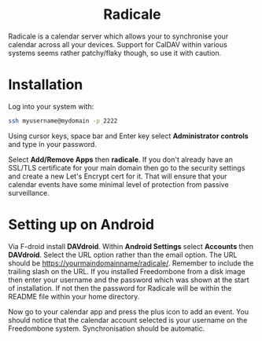 #+TITLE:
#+AUTHOR: Bob Mottram
#+EMAIL: bob@freedombone.net
#+KEYWORDS: freedombone, radicale
#+DESCRIPTION: How to use Radicale
#+OPTIONS: ^:nil toc:nil
#+HTML_HEAD: <link rel="stylesheet" type="text/css" href="freedombone.css" />

#+BEGIN_CENTER
[[file:images/logo.png]]
#+END_CENTER

#+BEGIN_EXPORT html
<center>
<h1>Radicale</h1>
</center>
#+END_EXPORT

Radicale is a calendar server which allows your to synchronise your calendar across all your devices. Support for CalDAV within various systems seems rather patchy/flaky though, so use it with caution.

* Installation
Log into your system with:

#+begin_src bash
ssh myusername@mydomain -p 2222
#+end_src

Using cursor keys, space bar and Enter key select *Administrator controls* and type in your password.

Select *Add/Remove Apps* then *radicale*. If you don't already have an SSL/TLS certificate for your main domain then go to the security settings and create a new Let's Encrypt cert for it. That will ensure that your calendar events have some minimal level of protection from passive surveillance.

* Setting up on Android
Via F-droid install *DAVdroid*. Within *Android Settings* select *Accounts* then *DAVdroid*. Select the URL option rather than the email option. The URL should be https://yourmaindomainname/radicale/. Remember to include the trailing slash on the URL. If you installed Freedombone from a disk image then enter your username and the password which was shown at the start of installation. If not then the password for Radicale will be within the README file within your home directory.

Now go to your calendar app and press the plus icon to add an event. You should notice that the calendar account selected is your username on the Freedombone system. Synchronisation should be automatic.
